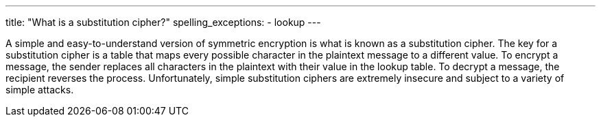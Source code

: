 ---
title: "What is a substitution cipher?"
spelling_exceptions:
  - lookup
---

A simple and easy-to-understand version of symmetric encryption is what is
known as a substitution cipher.
//
The key for a substitution cipher is a table that maps every possible
character in the plaintext message to a different value.
//
To encrypt a message, the sender replaces all characters in the plaintext with
their value in the lookup table.
//
To decrypt a message, the recipient reverses the process.
//
Unfortunately, simple substitution ciphers are extremely insecure and subject
to a variety of simple attacks.
